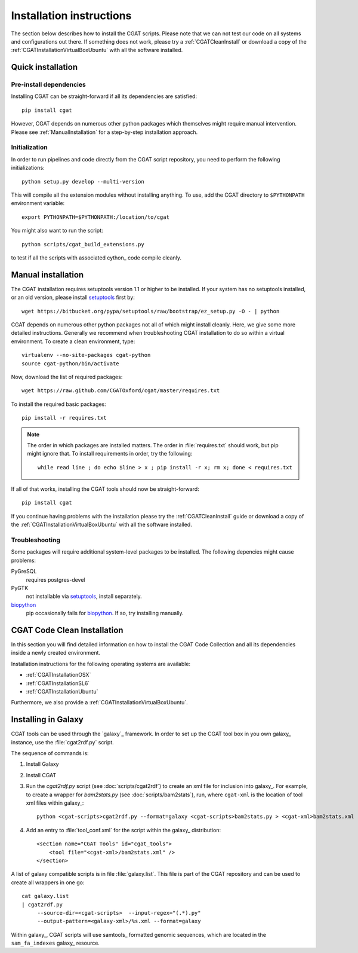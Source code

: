 .. _CGATInstallation:

=========================
Installation instructions
=========================

The section below describes how to install the CGAT scripts. Please
note that we can not test our code on all systems and configurations
out there. If something does not work, please try a :ref:`CGATCleanInstall`
or download a copy of the :ref:`CGATInstallationVirtualBoxUbuntu` with all the software installed.

Quick installation
==================

Pre-install dependencies
------------------------

Installing CGAT can be straight-forward if all its dependencies are satisfied::

   pip install cgat

However, CGAT depends on numerous other python packages which themselves might require
manual intervention. Please see :ref:`ManualInstallation` for a
step-by-step installation approach.

Initialization
--------------

In order to run pipelines and code directly from the CGAT script
repository, you need to perform the following initializations::

   python setup.py develop --multi-version

This will compile all the extension modules without installing 
anything. To use, add the CGAT directory to ``$PYTHONPATH``
environment variable::

   export PYTHONPATH=$PYTHONPATH:/location/to/cgat

You might also want to run the script::

   python scripts/cgat_build_extensions.py 

to test if all the scripts with associated cython_ code compile
cleanly.

.. _ManualInstallation:

Manual installation
===================

The CGAT installation requires setuptools version 1.1 or higher
to be installed. If your system has no setuptools installed, or
an old version, please install setuptools_ first by::

   wget https://bitbucket.org/pypa/setuptools/raw/bootstrap/ez_setup.py -O - | python

CGAT depends on numerous other python packages not all of which
might install cleanly. Here, we give some more detailed instructions.
Generally we recommend when troubleshooting CGAT installation to do so
within a virtual environment. To create a clean environment, type::

    virtualenv --no-site-packages cgat-python
    source cgat-python/bin/activate

Now, download the list of required packages::

    wget https://raw.github.com/CGATOxford/cgat/master/requires.txt

To install the required basic packages::

    pip install -r requires.txt

.. note::
   The order in which packages are installed matters. The order	
   in :file:`requires.txt` should work, but pip might ignore that. To
   install requirements in order, try the following::
      
       while read line ; do echo $line > x ; pip install -r x; rm x; done < requires.txt

If all of that works, installing the CGAT tools should now be
straight-forward::

    pip install cgat

If you continue having problems with the installation please try the
:ref:`CGATCleanInstall` guide or download a copy of the 
:ref:`CGATInstallationVirtualBoxUbuntu` with all the software installed.

Troubleshooting
---------------

Some packages will require additional system-level packages to 
be installed. The following depencies might cause problems:

PyGreSQL
    requires postgres-devel

PyGTK
    not installable via setuptools_, install separately.

biopython_
    pip occasionally fails for biopython_. If so, try installing 
    manually.

.. _CGATCleanInstall:

CGAT Code Clean Installation
============================

In this section you will find detailed information on how to install the CGAT
Code Collection and all its dependencies inside a newly created environment.

Installation instructions for the following operating systems are available:

* :ref:`CGATInstallationOSX`

* :ref:`CGATInstallationSL6`

* :ref:`CGATInstallationUbuntu`

Furthermore, we also provide a :ref:`CGATInstallationVirtualBoxUbuntu`.

.. _GalaxyInstallation:

Installing in Galaxy
====================

CGAT tools can be used through the `galaxy`_ framework. In order
to set up the CGAT tool box in you own galaxy_ instance, use the 
:file:`cgat2rdf.py` script.

The sequence of commands is:

1. Install Galaxy

2. Install CGAT 

3. Run the `cgat2rdf.py` script (see :doc:`scripts/cgat2rdf`) to create an xml file for inclusion into
   galaxy_. For example, to create a wrapper for `bam2stats.py` (see :doc:`scripts/bam2stats`), run,
   where ``cgat-xml`` is the location of tool xml files within galaxy_::

       python <cgat-scripts>cgat2rdf.py --format=galaxy <cgat-scripts>bam2stats.py > <cgat-xml>bam2stats.xml

4. Add an entry to :file:`tool_conf.xml` for the script within the
   galaxy_ distribution::

      <section name="CGAT Tools" id="cgat_tools">
          <tool file="<cgat-xml>/bam2stats.xml" />
      </section>


A list of galaxy compatible scripts is in file :file:`galaxy.list`. This file is part of the
CGAT repository and can be used to create all wrappers in one go::

   cat galaxy.list
   | cgat2rdf.py
        --source-dir=<cgat-scripts>  --input-regex="(.*).py"
	--output-pattern=<galaxy-xml>/%s.xml --format=galaxy

Within galaxy_, CGAT scripts will use samtools_ formatted genomic
sequences, which are located in the ``sam_fa_indexes`` galaxy_ resource.

.. _setuptools: https://pypi.python.org/pypi/setuptools
.. _biopython: http://biopython.org/
